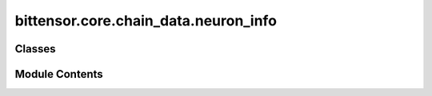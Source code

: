 bittensor.core.chain_data.neuron_info
=====================================

.. py:module:: bittensor.core.chain_data.neuron_info


Classes
-------

.. autoapisummary::

   bittensor.core.chain_data.neuron_info.NeuronInfo


Module Contents
---------------

.. py:class:: NeuronInfo

   Represents the metadata of a neuron including keys, UID, stake, rankings, and other attributes.

   :ivar hotkey: The hotkey associated with the neuron.
   :vartype hotkey: str
   :ivar coldkey: The coldkey associated with the neuron.
   :vartype coldkey: str
   :ivar uid: The unique identifier for the neuron.
   :vartype uid: int
   :ivar netuid: The network unique identifier for the neuron.
   :vartype netuid: int
   :ivar active: The active status of the neuron.
   :vartype active: int
   :ivar stake: The balance staked to this neuron.
   :vartype stake: Balance
   :ivar stake_dict: A dictionary mapping coldkey to the amount staked.
   :vartype stake_dict: dict[str, Balance]
   :ivar total_stake: The total amount of stake.
   :vartype total_stake: Balance
   :ivar rank: The rank score of the neuron.
   :vartype rank: float
   :ivar emission: The emission rate.
   :vartype emission: float
   :ivar incentive: The incentive value.
   :vartype incentive: float
   :ivar consensus: The consensus score.
   :vartype consensus: float
   :ivar trust: The trust score.
   :vartype trust: float
   :ivar validator_trust: The validation trust score.
   :vartype validator_trust: float
   :ivar dividends: The dividends value.
   :vartype dividends: float
   :ivar last_update: The timestamp of the last update.
   :vartype last_update: int
   :ivar validator_permit: Validator permit status.
   :vartype validator_permit: bool
   :ivar weights: List of weights associated with the neuron.
   :vartype weights: list[list[int]]
   :ivar bonds: List of bonds associated with the neuron.
   :vartype bonds: list[list[int]]
   :ivar pruning_score: The pruning score of the neuron.
   :vartype pruning_score: int
   :ivar prometheus_info: Information related to Prometheus.
   :vartype prometheus_info: Optional[PrometheusInfo]
   :ivar axon_info: Information related to Axon.
   :vartype axon_info: Optional[AxonInfo]
   :ivar is_null: Indicator if this is a null neuron.

   :vartype is_null: bool


   .. py:attribute:: hotkey
      :type:  str


   .. py:attribute:: coldkey
      :type:  str


   .. py:attribute:: uid
      :type:  int


   .. py:attribute:: netuid
      :type:  int


   .. py:attribute:: active
      :type:  int


   .. py:attribute:: stake
      :type:  bittensor.utils.balance.Balance


   .. py:attribute:: stake_dict
      :type:  dict[str, bittensor.utils.balance.Balance]


   .. py:attribute:: total_stake
      :type:  bittensor.utils.balance.Balance


   .. py:attribute:: rank
      :type:  float


   .. py:attribute:: emission
      :type:  float


   .. py:attribute:: incentive
      :type:  float


   .. py:attribute:: consensus
      :type:  float


   .. py:attribute:: trust
      :type:  float


   .. py:attribute:: validator_trust
      :type:  float


   .. py:attribute:: dividends
      :type:  float


   .. py:attribute:: last_update
      :type:  int


   .. py:attribute:: validator_permit
      :type:  bool


   .. py:attribute:: weights
      :type:  list[list[int]]


   .. py:attribute:: bonds
      :type:  list[list[int]]


   .. py:attribute:: pruning_score
      :type:  int


   .. py:attribute:: prometheus_info
      :type:  Optional[bittensor.core.chain_data.prometheus_info.PrometheusInfo]
      :value: None



   .. py:attribute:: axon_info
      :type:  Optional[bittensor.core.chain_data.axon_info.AxonInfo]
      :value: None



   .. py:attribute:: is_null
      :type:  bool
      :value: False



   .. py:method:: from_weights_bonds_and_neuron_lite(neuron_lite, weights_as_dict, bonds_as_dict)
      :classmethod:


      Creates an instance of NeuronInfo from NeuronInfoLite and dictionaries of weights and bonds.

      :param neuron_lite: A lite version of the neuron containing basic attributes.
      :type neuron_lite: NeuronInfoLite
      :param weights_as_dict: A dictionary where the key is the UID and the value is a list of weight tuples associated with the neuron.
      :type weights_as_dict: dict[int, list[tuple[int, int]]]
      :param bonds_as_dict: A dictionary where the key is the UID and the value is a list of bond tuples associated with the neuron.
      :type bonds_as_dict: dict[int, list[tuple[int, int]]]

      :returns: An instance of NeuronInfo populated with the provided weights and bonds.
      :rtype: NeuronInfo



   .. py:method:: get_null_neuron()
      :staticmethod:


      Returns a null NeuronInfo instance.



   .. py:method:: from_vec_u8(vec_u8)
      :classmethod:


      Instantiates NeuronInfo from a byte vector.



